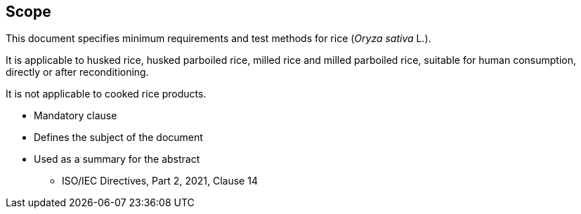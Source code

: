 [[scope]]
== Scope

This document specifies minimum requirements and test methods for rice
(_Oryza sativa_ L.).

It is applicable to husked rice, husked parboiled rice, milled rice and milled
parboiled rice, suitable for human consumption, directly or after
reconditioning.

It is not applicable to cooked rice products.

[reviewer=ISO,from=scope,to=scope]
****
* Mandatory clause
* Defines the subject of the document
* Used as a summary for the abstract
** ISO/IEC Directives, Part 2, 2021, Clause 14
****
